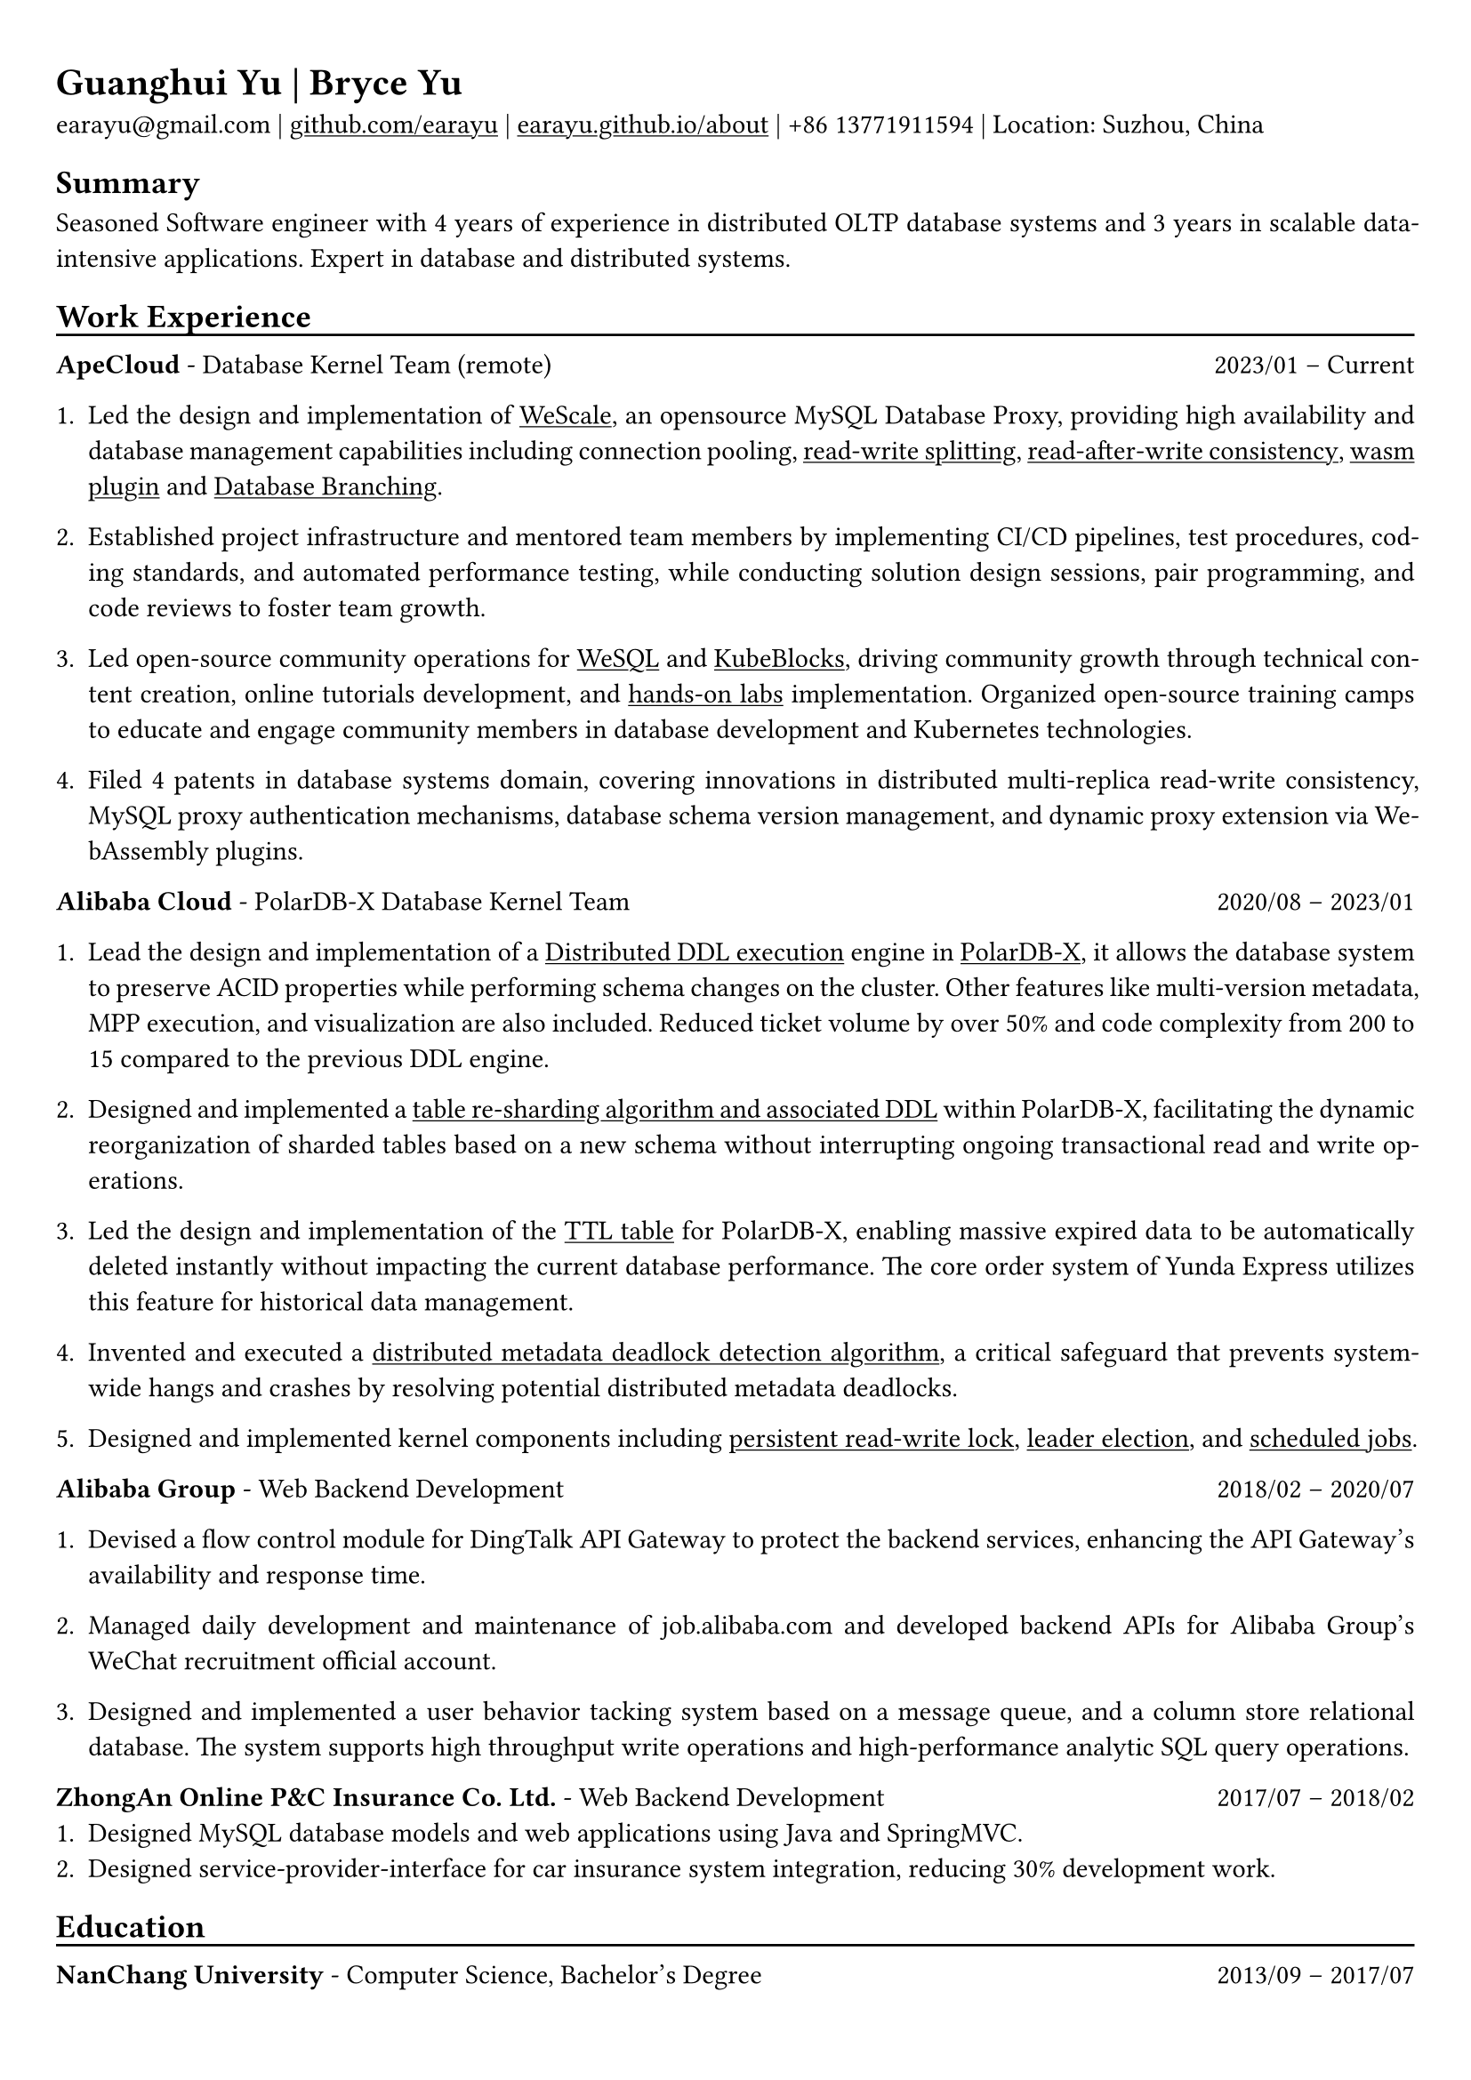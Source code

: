 #show heading: set text(font: "Linux Biolinum")

#show link: underline

// Uncomment the following lines to adjust the size of text
// The recommend resume text size is from `10pt` to `12pt`
// #set text(
//   size: 12pt,
// )

// Feel free to change the margin below to best fit your own CV
#set page(
  margin: (x: 0.8cm, y: 1.0cm),
)

// For more customizable options, please refer to official reference: https://typst.app/docs/reference/

#set par(justify: true)

#let chiline() = {v(-5pt); line(length: 100%); v(-5pt)}

= Guanghui Yu | Bryce Yu

earayu\@gmail.com |
#link("https://github.com/earayu")[github.com/earayu] | #link("https://earayu.github.io/about")[earayu.github.io/about] | +86 13771911594 | Location: Suzhou, China

== Summary
Seasoned Software engineer with 4 years of experience in distributed OLTP database systems and 3 years in scalable data-intensive applications. Expert in database and distributed systems.


== Work Experience
#chiline()

*ApeCloud* - Database Kernel Team (remote) #h(1fr) 2023/01 -- Current \
1. Led the design and implementation of #link("https://github.com/wesql/wescale")[WeScale], an opensource MySQL Database Proxy, providing high availability and database management capabilities including connection pooling, #link("https://github.com/wesql/wescale/blob/main/doc%2Fblogs%2FDive%20into%20Read-Write-Splitting%20of%20WeScale.md")[read-write splitting], #link("https://github.com/wesql/wescale/blob/main/doc/design/20230414_ReadAfterWrite.md")[read-after-write consistency], #link("https://wesql.io/docs/features/Wasm-Plugin")[wasm plugin] and #link("https://github.com/wesql/mysql-branch-action")[Database Branching].

2. Established project infrastructure and mentored team members by implementing CI/CD pipelines, test procedures, coding standards, and automated performance testing, while conducting solution design sessions, pair programming, and code reviews to foster team growth.


3. Led open-source community operations for #link("https://wesql.io/")[WeSQL] and #link("https://kubeblocks.io/")[KubeBlocks], driving community growth through technical content creation, online tutorials development, and #link("https://labs.iximiuz.com/tutorials?category=kubernetes")[hands-on labs] implementation. Organized open-source training camps to educate and engage community members in database development and Kubernetes technologies.

4. Filed 4 patents in database systems domain, covering innovations in distributed multi-replica read-write consistency, MySQL proxy authentication mechanisms, database schema version management, and dynamic proxy extension via WebAssembly plugins.


*Alibaba Cloud* - PolarDB-X Database Kernel Team #h(1fr) 2020/08 -- 2023/01 \
// position: #lorem(5) #h(1fr) #lorem(2) \
1. Lead the design and implementation of a #link("https://github.com/polardb/polardbx-sql/blob/main/polardbx-executor/src/main/java/com/alibaba/polardbx/executor/ddl/newengine/DdlEngineDagExecutor.java")[Distributed DDL execution] engine in #link("https://github.com/polardb/polardbx-sql")[PolarDB-X], it allows the database system to preserve ACID properties while performing schema changes on the cluster. Other features like multi-version metadata, MPP execution, and visualization are also included. Reduced ticket volume by over 50% and code complexity from 200 to 15 compared to the previous DDL engine.

2. Designed and implemented a #link("https://www.alibabacloud.com/help/en/polardb/polardb-for-xscale/change-the-type-and-partitioning-rule-of-a-table")[table re-sharding algorithm and associated DDL] within PolarDB-X, facilitating the dynamic reorganization of sharded tables based on a new schema without interrupting ongoing transactional read and write operations.

3. Led the design and implementation of the #link("https://www.alibabacloud.com/help/en/polardb/polardb-for-xscale/create-a-ttl-table")[TTL table] for PolarDB-X, enabling massive expired data to be automatically deleted instantly without impacting the current database performance. The core order system of Yunda Express utilizes this feature for historical data management.

4. Invented and executed a #link("https://github.com/polardb/polardbx-sql/blob/main/polardbx-transaction/src/main/java/com/alibaba/polardbx/transaction/async/MdlDeadlockDetectionTask.java")[distributed metadata deadlock detection algorithm], a critical safeguard that prevents system-wide hangs and crashes by resolving potential distributed metadata deadlocks.

5. Designed and implemented kernel components including #link("https://github.com/polardb/polardbx-sql/blob/main/polardbx-gms/src/main/java/com/alibaba/polardbx/gms/metadb/misc/PersistentReadWriteLock.java")[persistent read-write lock], #link("https://github.com/polardb/polardbx-sql/blob/547cd18293dc2718d82f2711277a49c882d3a3f2/polardbx-gms/src/main/java/com/alibaba/polardbx/gms/lease/impl/LeaseManagerImpl.java#L27")[leader election], and #link("https://github.com/polardb/polardbx-sql/blob/547cd18293dc2718d82f2711277a49c882d3a3f2/polardbx-executor/src/main/java/com/alibaba/polardbx/executor/scheduler/ScheduledJobsManager.java#L735")[scheduled jobs].



*Alibaba Group* - Web Backend Development #h(1fr) 2018/02 -- 2020/07 \
1. Devised a flow control module for DingTalk API Gateway to protect the backend services, enhancing the API Gateway's availability and response time.

2. Managed daily development and maintenance of job.alibaba.com and developed backend APIs for Alibaba Group's WeChat recruitment official account.

3. Designed and implemented a user behavior tacking system based on a message queue, and a column store relational database. The system supports high throughput write operations and high-performance analytic SQL query operations.

*ZhongAn Online P&C Insurance Co. Ltd.* - Web Backend Development #h(1fr) 2017/07 -- 2018/02 \
1. Designed MySQL database models and web applications using Java and SpringMVC.
2. Designed service-provider-interface for car insurance system integration, reducing 30% development work.

== Education
#chiline()
*NanChang University* - Computer Science, Bachelor's Degree #h(1fr) 2013/09 -- 2017/07 \
